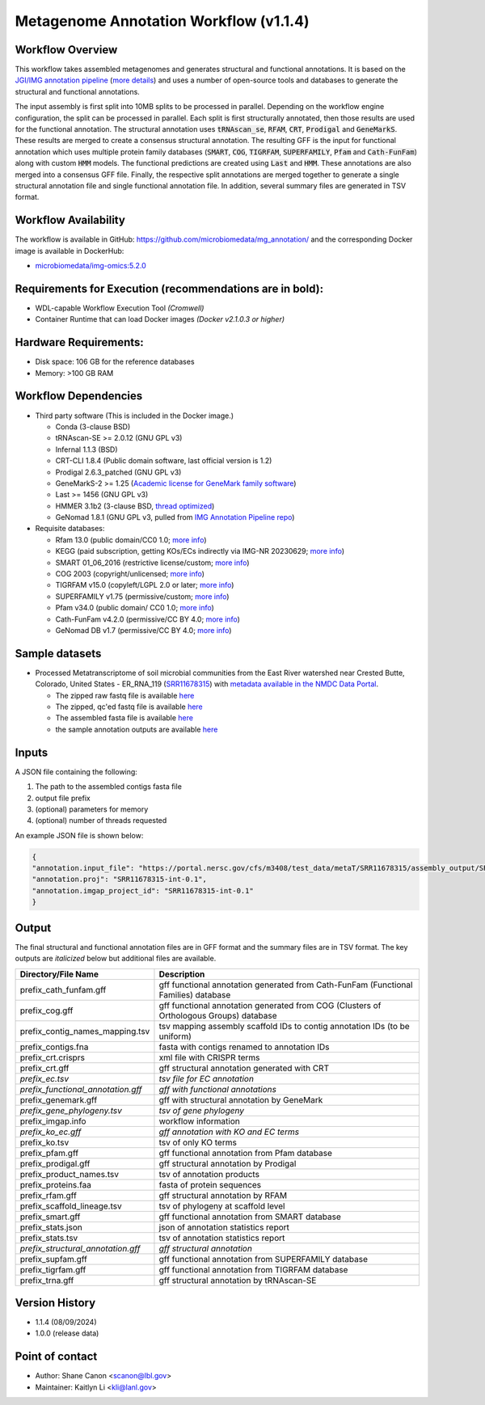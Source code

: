 Metagenome Annotation Workflow (v1.1.4)
=======================================

.. image:: anno_workflow2024.svg

Workflow Overview
-----------------
This workflow takes assembled metagenomes and generates structural and functional annotations. It is based on the `JGI/IMG annotation pipeline <https://code.jgi.doe.gov/img/img-pipelines/img-annotation-pipeline/>`_ (`more details <https://journals.asm.org/doi/10.1128/msystems.00804-20>`_) and uses a number of open-source tools and databases to generate the structural and functional annotations. 

The input assembly is first split into 10MB splits to be processed in parallel. Depending on the workflow engine configuration, the split can be processed in parallel. Each split is first structurally annotated, then those results are used for the functional annotation. The structural annotation uses :code:`tRNAscan_se`, :code:`RFAM`, :code:`CRT`, :code:`Prodigal` and :code:`GeneMarkS`. These results are merged to create a consensus structural annotation. The resulting GFF is the input for functional annotation which uses multiple protein family databases (:code:`SMART`, :code:`COG`, :code:`TIGRFAM`, :code:`SUPERFAMILY`, :code:`Pfam` and :code:`Cath-FunFam`) along with custom :code:`HMM` models. The functional predictions are created using :code:`Last` and :code:`HMM`. These annotations are also merged into a consensus GFF file. Finally, the respective split annotations are merged together to generate a single structural annotation file and single functional annotation file. In addition, several summary files are generated in TSV format.


Workflow Availability
---------------------
The workflow is available in GitHub: https://github.com/microbiomedata/mg_annotation/ and the corresponding Docker image is available in DockerHub: 

- `microbiomedata/img-omics:5.2.0 <https://hub.docker.com/r/microbiomedata/img-omics>`_


Requirements for Execution (recommendations are in bold):  
---------------------------------------------------------

- WDL-capable Workflow Execution Tool *(Cromwell)*
- Container Runtime that can load Docker images *(Docker v2.1.0.3 or higher)*

Hardware Requirements: 
----------------------
- Disk space: 106 GB for the reference databases
- Memory: >100 GB RAM


Workflow Dependencies
---------------------

- Third party software (This is included in the Docker image.)  

  - Conda (3-clause BSD)
  - tRNAscan-SE >= 2.0.12 (GNU GPL v3)
  - Infernal 1.1.3 (BSD)
  - CRT-CLI 1.8.4 (Public domain software, last official version is 1.2)
  - Prodigal 2.6.3_patched (GNU GPL v3)
  - GeneMarkS-2 >= 1.25 (`Academic license for GeneMark family software <http://topaz.gatech.edu/GeneMark/license_download.cgi>`_)
  - Last >= 1456 (GNU GPL v3)
  - HMMER 3.1b2 (3-clause BSD, `thread optimized <https://github.com/Larofeticus/hpc_hmmsearch>`_)
  - GeNomad 1.8.1 (GNU GPL v3, pulled from `IMG Annotation Pipeline repo <https://code.jgi.doe.gov/img/img-pipelines/img-annotation-pipeline>`_)

- Requisite databases: 

  - Rfam 13.0 (public domain/CC0 1.0; `more info <http://reusabledata.org/rfam>`_)
  - KEGG (paid subscription, getting KOs/ECs indirectly via IMG-NR 20230629; `more info <http://reusabledata.org/kegg-ftp>`_)
  - SMART 01_06_2016 (restrictive license/custom; `more info <http://reusabledata.org/smart>`_)
  - COG 2003 (copyright/unlicensed; `more info <http://reusabledata.org/cogs>`_)
  - TIGRFAM v15.0 (copyleft/LGPL 2.0 or later; `more info <http://reusabledata.org/tigrfams>`_)
  - SUPERFAMILY v1.75 (permissive/custom; `more info <http://reusabledata.org/supfam>`_) 
  - Pfam v34.0 (public domain/ CC0 1.0; `more info <http://reusabledata.org/pfam>`_) 
  - Cath-FunFam v4.2.0 (permissive/CC BY 4.0; `more info <http://reusabledata.org/cath>`_) 
  - GeNomad DB v1.7 (permissive/CC BY 4.0; `more info <https://zenodo.org/records/10594875>`_) 


Sample datasets
---------------

- Processed Metatranscriptome of soil microbial communities from the East River watershed near Crested Butte, Colorado, United States - ER_RNA_119 (`SRR11678315 <https://www.ncbi.nlm.nih.gov/sra/SRX8239222>`_) with `metadata available in the NMDC Data Portal <https://data.microbiomedata.org/details/study/nmdc:sty-11-dcqce727>`_. 

  - The zipped raw fastq file is available `here <https://portal.nersc.gov/cfs/m3408/test_data/metaT/SRR11678315.fastq.gz>`_
  - The zipped, qc'ed fastq file is available `here <https://portal.nersc.gov/cfs/m3408/test_data/metaT/SRR11678315/readsqc_output/SRR11678315-int-0.1_filtered.fastq.gz>`_
  - The assembled fasta file is available `here <https://portal.nersc.gov/cfs/m3408/test_data/metaT/SRR11678315/assembly_output/SRR11678315-int-0.1_contigs.fna>`_
  - the sample annotation outputs are available `here <https://portal.nersc.gov/cfs/m3408/test_data/metaT/SRR11678315/annotation_output/>`_

Inputs
------
A JSON file containing the following: 

#. The path to the assembled contigs fasta file 
#. output file prefix
#.	(optional) parameters for memory 
#.	(optional) number of threads requested

An example JSON file is shown below:

.. code-block:: JSON

      {
      "annotation.input_file": "https://portal.nersc.gov/cfs/m3408/test_data/metaT/SRR11678315/assembly_output/SRR11678315-int-0.1_contigs.fna",
      "annotation.proj": "SRR11678315-int-0.1",
      "annotation.imgap_project_id": "SRR11678315-int-0.1"
      }


Output
------
The final structural and functional annotation files are in GFF format and the summary files are in TSV format.  The key outputs are *italicized* below but additional files are available.

.. list-table:: 
   :header-rows: 1

   * - Directory/File Name
     - Description
   * - prefix_cath_funfam.gff
     - gff functional annotation generated from Cath-FunFam (Functional Families) database
   * - prefix_cog.gff
     - gff functional annotation generated from COG (Clusters of Orthologous Groups) database
   * - prefix_contig_names_mapping.tsv
     - tsv mapping assembly scaffold IDs to contig annotation IDs (to be uniform)
   * - prefix_contigs.fna
     - fasta with contigs renamed to annotation IDs
   * - prefix_crt.crisprs
     - xml file with CRISPR terms
   * - prefix_crt.gff
     - gff structural annotation generated with CRT
   * - *prefix_ec.tsv*
     - *tsv file for EC annotation*
   * - *prefix_functional_annotation.gff*
     - *gff with functional annotations*
   * - prefix_genemark.gff
     - gff with structural annotation by GeneMark
   * - *prefix_gene_phylogeny.tsv*
     - *tsv of gene phylogeny*
   * - prefix_imgap.info
     - workflow information
   * - *prefix_ko_ec.gff*
     - *gff annotation with KO and EC terms*
   * - prefix_ko.tsv
     - tsv of only KO terms
   * - prefix_pfam.gff
     - gff functional annotation from Pfam database
   * - prefix_prodigal.gff
     - gff structural annotation by Prodigal
   * - prefix_product_names.tsv
     - tsv of annotation products
   * - prefix_proteins.faa
     - fasta of protein sequences
   * - prefix_rfam.gff
     - gff structural annotation by RFAM
   * - prefix_scaffold_lineage.tsv
     - tsv of phylogeny at scaffold level
   * - prefix_smart.gff
     - gff functional annotation from SMART database
   * - prefix_stats.json
     - json of annotation statistics report
   * - prefix_stats.tsv
     - tsv of annotation statistics report
   * - *prefix_structural_annotation.gff*
     - *gff structural annotation*
   * - prefix_supfam.gff
     - gff functional annotation from SUPERFAMILY database
   * - prefix_tigrfam.gff
     - gff functional annotation from TIGRFAM database
   * - prefix_trna.gff
     - gff structural annotation by tRNAscan-SE


Version History
---------------
- 1.1.4 (08/09/2024)
- 1.0.0 (release data)

Point of contact
----------------

- Author: Shane Canon <scanon@lbl.gov>
- Maintainer: Kaitlyn Li <kli@lanl.gov>



